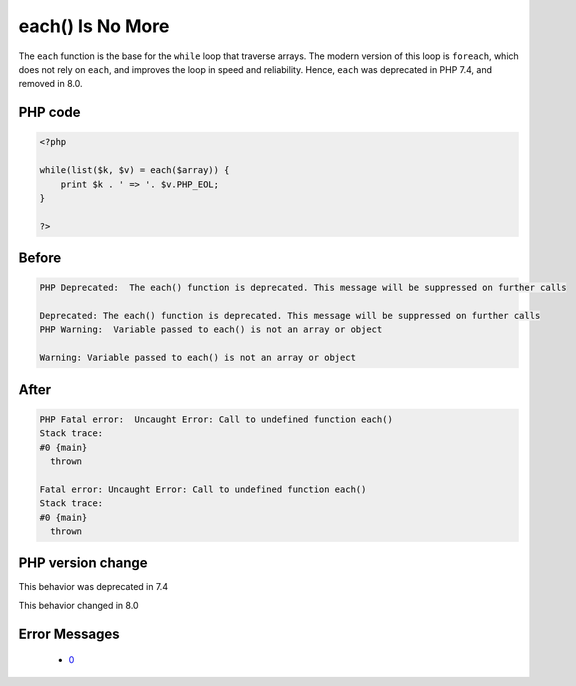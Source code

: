 .. _`each()-is-no-more`:

each() Is No More
=================
.. meta::
	:description:
		each() Is No More: The ``each`` function is the base for the ``while`` loop that traverse arrays.
	:twitter:card: summary_large_image
	:twitter:site: @exakat
	:twitter:title: each() Is No More
	:twitter:description: each() Is No More: The ``each`` function is the base for the ``while`` loop that traverse arrays
	:twitter:creator: @exakat
	:twitter:image:src: https://php-changed-behaviors.readthedocs.io/en/latest/_static/logo.png
	:og:image: https://php-changed-behaviors.readthedocs.io/en/latest/_static/logo.png
	:og:title: each() Is No More
	:og:type: article
	:og:description: The ``each`` function is the base for the ``while`` loop that traverse arrays
	:og:url: https://php-tips.readthedocs.io/en/latest/tips/while_list_each.html
	:og:locale: en

The ``each`` function is the base for the ``while`` loop that traverse arrays. The modern version of this loop is ``foreach``, which does not rely on ``each``, and improves the loop in speed and reliability. Hence, ``each`` was deprecated in PHP 7.4, and removed in 8.0.

PHP code
________
.. code-block:: php

   <?php
   
   while(list($k, $v) = each($array)) {
       print $k . ' => '. $v.PHP_EOL;
   }
   
   ?>

Before
______
.. code-block:: output

   PHP Deprecated:  The each() function is deprecated. This message will be suppressed on further calls
   
   Deprecated: The each() function is deprecated. This message will be suppressed on further calls
   PHP Warning:  Variable passed to each() is not an array or object
   
   Warning: Variable passed to each() is not an array or object
   

After
______
.. code-block:: output

   PHP Fatal error:  Uncaught Error: Call to undefined function each()
   Stack trace:
   #0 {main}
     thrown
   
   Fatal error: Uncaught Error: Call to undefined function each()
   Stack trace:
   #0 {main}
     thrown
   


PHP version change
__________________
This behavior was deprecated in 7.4

This behavior changed in 8.0


Error Messages
______________

  + `0 <https://php-errors.readthedocs.io/en/latest/messages/.html>`_



